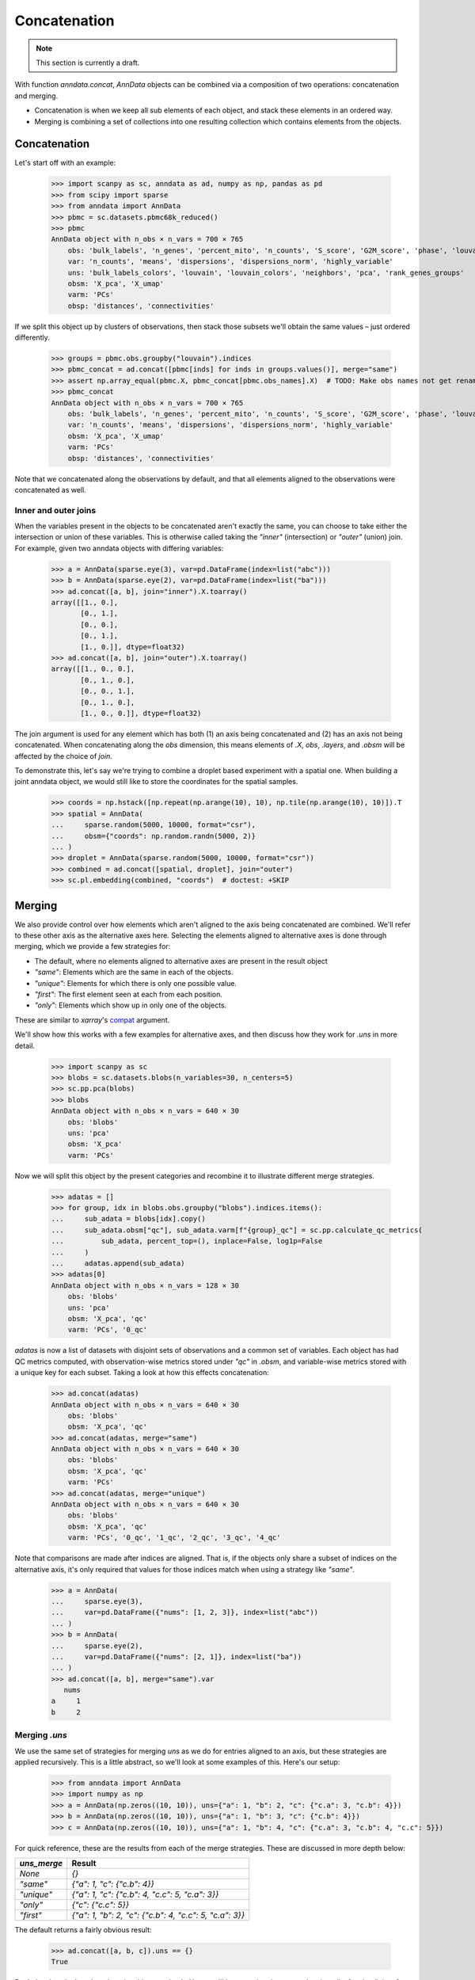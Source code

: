 Concatenation
=============

.. note::

    This section is currently a draft.

With function `anndata.concat`, `AnnData` objects can be combined via a composition of two operations: concatenation and merging.

* Concatenation is when we keep all sub elements of each object, and stack these elements in an ordered way.
* Merging is combining a set of collections into one resulting collection which contains elements from the objects.

Concatenation
-------------

Let's start off with an example:

    >>> import scanpy as sc, anndata as ad, numpy as np, pandas as pd
    >>> from scipy import sparse
    >>> from anndata import AnnData
    >>> pbmc = sc.datasets.pbmc68k_reduced()
    >>> pbmc
    AnnData object with n_obs × n_vars = 700 × 765
        obs: 'bulk_labels', 'n_genes', 'percent_mito', 'n_counts', 'S_score', 'G2M_score', 'phase', 'louvain'
        var: 'n_counts', 'means', 'dispersions', 'dispersions_norm', 'highly_variable'
        uns: 'bulk_labels_colors', 'louvain', 'louvain_colors', 'neighbors', 'pca', 'rank_genes_groups'
        obsm: 'X_pca', 'X_umap'
        varm: 'PCs'
        obsp: 'distances', 'connectivities'

If we split this object up by clusters of observations, then stack those subsets we'll obtain the same values – just ordered differently.

    >>> groups = pbmc.obs.groupby("louvain").indices
    >>> pbmc_concat = ad.concat([pbmc[inds] for inds in groups.values()], merge="same")
    >>> assert np.array_equal(pbmc.X, pbmc_concat[pbmc.obs_names].X)  # TODO: Make obs names not get renamed by default
    >>> pbmc_concat
    AnnData object with n_obs × n_vars = 700 × 765
        obs: 'bulk_labels', 'n_genes', 'percent_mito', 'n_counts', 'S_score', 'G2M_score', 'phase', 'louvain'
        var: 'n_counts', 'means', 'dispersions', 'dispersions_norm', 'highly_variable'
        obsm: 'X_pca', 'X_umap'
        varm: 'PCs'
        obsp: 'distances', 'connectivities'

Note that we concatenated along the observations by default, and that all elements aligned to the observations were concatenated as well.

Inner and outer joins
~~~~~~~~~~~~~~~~~~~~~

When the variables present in the objects to be concatenated aren't exactly the same, you can choose to take either the intersection or union of these variables.
This is otherwise called taking the `"inner"` (intersection) or `"outer"` (union) join.
For example, given two anndata objects with differing variables:

    >>> a = AnnData(sparse.eye(3), var=pd.DataFrame(index=list("abc")))
    >>> b = AnnData(sparse.eye(2), var=pd.DataFrame(index=list("ba")))
    >>> ad.concat([a, b], join="inner").X.toarray()
    array([[1., 0.],
           [0., 1.],
           [0., 0.],
           [0., 1.],
           [1., 0.]], dtype=float32)
    >>> ad.concat([a, b], join="outer").X.toarray()
    array([[1., 0., 0.],
           [0., 1., 0.],
           [0., 0., 1.],
           [0., 1., 0.],
           [1., 0., 0.]], dtype=float32)

The join argument is used for any element which has both (1) an axis being concatenated and (2) has an axis not being concatenated.
When concatenating along the `obs` dimension, this means elements of `.X`, `obs`, `.layers`, and `.obsm` will be affected by the choice of `join`.

To demonstrate this, let's say we're trying to combine a droplet based experiment with a spatial one.
When building a joint anndata object, we would still like to store the coordinates for the spatial samples.

    >>> coords = np.hstack([np.repeat(np.arange(10), 10), np.tile(np.arange(10), 10)]).T
    >>> spatial = AnnData(
    ...     sparse.random(5000, 10000, format="csr"), 
    ...     obsm={"coords": np.random.randn(5000, 2)}
    ... )
    >>> droplet = AnnData(sparse.random(5000, 10000, format="csr"))
    >>> combined = ad.concat([spatial, droplet], join="outer")
    >>> sc.pl.embedding(combined, "coords")  # doctest: +SKIP

.. TODO: Get the above plot to show up

Merging
-------

We also provide control over how elements which aren't aligned to the axis being concatenated are combined.
We'll refer to these other axis as the alternative axes here.
Selecting the elements aligned to alternative axes is done through merging, which we provide a few strategies for:

* The default, where no elements aligned to alternative axes are present in the result object
* `"same"`: Elements which are the same in each of the objects.
* `"unique"`: Elements for which there is only one possible value.
* `"first"`: The first element seen at each from each position.
* `"only"`: Elements which show up in only one of the objects.

These are similar to `xarray`'s compat_ argument.

.. _compat: http://xarray.pydata.org/en/stable/generated/xarray.merge.html#xarray.merge

We'll show how this works with a few examples for alternative axes, and then discuss how they work for `.uns` in more detail.

    >>> import scanpy as sc
    >>> blobs = sc.datasets.blobs(n_variables=30, n_centers=5)
    >>> sc.pp.pca(blobs)
    >>> blobs
    AnnData object with n_obs × n_vars = 640 × 30
        obs: 'blobs'
        uns: 'pca'
        obsm: 'X_pca'
        varm: 'PCs'

Now we will split this object by the present categories and recombine it to illustrate different merge strategies.

    >>> adatas = []
    >>> for group, idx in blobs.obs.groupby("blobs").indices.items():
    ...     sub_adata = blobs[idx].copy()
    ...     sub_adata.obsm["qc"], sub_adata.varm[f"{group}_qc"] = sc.pp.calculate_qc_metrics(
    ...         sub_adata, percent_top=(), inplace=False, log1p=False
    ...     )
    ...     adatas.append(sub_adata)
    >>> adatas[0]
    AnnData object with n_obs × n_vars = 128 × 30
        obs: 'blobs'
        uns: 'pca'
        obsm: 'X_pca', 'qc'
        varm: 'PCs', '0_qc'

`adatas` is now a list of datasets with disjoint sets of observations and a common set of variables.
Each object has had QC metrics computed, with observation-wise metrics stored under `"qc"` in `.obsm`, and variable-wise metrics stored with a unique key for each subset.
Taking a look at how this effects concatenation:

    >>> ad.concat(adatas)
    AnnData object with n_obs × n_vars = 640 × 30
        obs: 'blobs'
        obsm: 'X_pca', 'qc'
    >>> ad.concat(adatas, merge="same")
    AnnData object with n_obs × n_vars = 640 × 30
        obs: 'blobs'
        obsm: 'X_pca', 'qc'
        varm: 'PCs'
    >>> ad.concat(adatas, merge="unique")
    AnnData object with n_obs × n_vars = 640 × 30
        obs: 'blobs'
        obsm: 'X_pca', 'qc'
        varm: 'PCs', '0_qc', '1_qc', '2_qc', '3_qc', '4_qc'

Note that comparisons are made after indices are aligned.
That is, if the objects only share a subset of indices on the alternative axis, it's only required that values for those indices match when using a strategy like `"same"`.

    >>> a = AnnData(
    ...     sparse.eye(3),
    ...     var=pd.DataFrame({"nums": [1, 2, 3]}, index=list("abc"))
    ... )
    >>> b = AnnData(
    ...     sparse.eye(2),
    ...     var=pd.DataFrame({"nums": [2, 1]}, index=list("ba"))
    ... )
    >>> ad.concat([a, b], merge="same").var
       nums
    a     1
    b     2


Merging `.uns`
~~~~~~~~~~~~~~

We use the same set of strategies for merging `uns` as we do for entries aligned to an axis, but these strategies are applied recursively.
This is a little abstract, so we'll look at some examples of this. Here's our setup:

    >>> from anndata import AnnData
    >>> import numpy as np
    >>> a = AnnData(np.zeros((10, 10)), uns={"a": 1, "b": 2, "c": {"c.a": 3, "c.b": 4}})
    >>> b = AnnData(np.zeros((10, 10)), uns={"a": 1, "b": 3, "c": {"c.b": 4}})
    >>> c = AnnData(np.zeros((10, 10)), uns={"a": 1, "b": 4, "c": {"c.a": 3, "c.b": 4, "c.c": 5}})

For quick reference, these are the results from each of the merge strategies.
These are discussed in more depth below:

===========  =======================================================
`uns_merge`  Result
===========  =======================================================
`None`       `{}`
`"same"`     `{"a": 1, "c": {"c.b": 4}}`
`"unique"`   `{"a": 1, "c": {"c.b": 4, "c.c": 5, "c.a": 3}}`
`"only"`     `{"c": {"c.c": 5}}`
`"first"`    `{"a": 1, "b": 2, "c": {"c.b": 4, "c.c": 5, "c.a": 3}}`
===========  =======================================================

The default returns a fairly obvious result:

    >>> ad.concat([a, b, c]).uns == {}
    True

But let's take a look at the others in a bit more depth. Here, we'll be wrapping the output data in a `dict` for simplicity of the return value.

    >>> dict(ad.concat([a, b, c], uns_merge="same").uns)
    {'a': 1, 'c': {'c.b': 4}}

Here only the values for `uns["a"]` and `uns["c"]["c.b"]` were exactly the same, so only they were kept.
`uns["b"]` has a number of values and neither `uns["c"]["c.a"]` or `uns["c"]["c.b"]` appears in each `uns`.

A key feature to note is that comparisons are aware of the nested structure of `uns` and will be applied at any depth.
This is why `uns["c"]["c.b"]` was kept.

Merging `uns` in this way can be useful when there is some shared data between the objects being concatenated.
For example, if each was put through the same pipeline with the same parameters, those parameters used would still be present in the resulting object.

Now let's look at the behaviour of `unique`:

    >>> dict(ad.concat([a, b, c], uns_merge="unique").uns)
    {'a': 1, 'c': {'c.a': 3, 'c.b': 4, 'c.c': 5}}

The results here are a super-set of those from `"same"`. Note that there was only one possible value at each position in the resulting mapping.
That is, there were not alternative values present for `uns["c"]["c.c"]` even though it appeared only once.

This can be useful when the object's were both run through the same pipeline but contain specific metadata per object.
An example of this would be a spatial dataset, where the images are stored in `uns`.

    >>> dict(ad.concat([a, b, c], uns_merge="only").uns)
    {'c': {'c.c': 5}}

`uns["c"]["c.c"]` is the only value that is kept, since it is the only one which was specified in only one `uns`.

    >>> dict(ad.concat([a, b, c], uns_merge="first").uns)
    {'a': 1, 'b': 2, 'c': {'c.a': 3, 'c.b': 4, 'c.c': 5}}
 
In this case, the result has the union of the keys from all the starting dictionaries.
The value is taken from the first object to have a value at this key.
